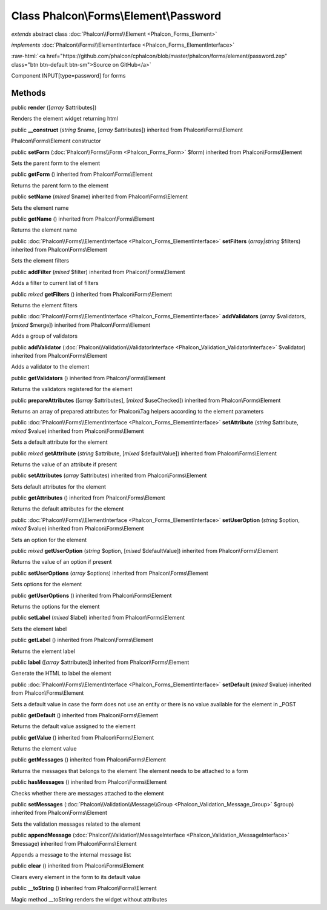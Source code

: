 Class **Phalcon\\Forms\\Element\\Password**
===========================================

*extends* abstract class :doc:`Phalcon\\Forms\\Element <Phalcon_Forms_Element>`

*implements* :doc:`Phalcon\\Forms\\ElementInterface <Phalcon_Forms_ElementInterface>`

.. role:: raw-html(raw)
   :format: html

:raw-html:`<a href="https://github.com/phalcon/cphalcon/blob/master/phalcon/forms/element/password.zep" class="btn btn-default btn-sm">Source on GitHub</a>`

Component INPUT[type=password] for forms


Methods
-------

public  **render** ([*array* $attributes])

Renders the element widget returning html



public  **__construct** (*string* $name, [*array* $attributes]) inherited from Phalcon\\Forms\\Element

Phalcon\\Forms\\Element constructor



public  **setForm** (:doc:`Phalcon\\Forms\\Form <Phalcon_Forms_Form>` $form) inherited from Phalcon\\Forms\\Element

Sets the parent form to the element



public  **getForm** () inherited from Phalcon\\Forms\\Element

Returns the parent form to the element



public  **setName** (*mixed* $name) inherited from Phalcon\\Forms\\Element

Sets the element name



public  **getName** () inherited from Phalcon\\Forms\\Element

Returns the element name



public :doc:`Phalcon\\Forms\\ElementInterface <Phalcon_Forms_ElementInterface>`  **setFilters** (*array|string* $filters) inherited from Phalcon\\Forms\\Element

Sets the element filters



public  **addFilter** (*mixed* $filter) inherited from Phalcon\\Forms\\Element

Adds a filter to current list of filters



public *mixed*  **getFilters** () inherited from Phalcon\\Forms\\Element

Returns the element filters



public :doc:`Phalcon\\Forms\\ElementInterface <Phalcon_Forms_ElementInterface>`  **addValidators** (*array* $validators, [*mixed* $merge]) inherited from Phalcon\\Forms\\Element

Adds a group of validators



public  **addValidator** (:doc:`Phalcon\\Validation\\ValidatorInterface <Phalcon_Validation_ValidatorInterface>` $validator) inherited from Phalcon\\Forms\\Element

Adds a validator to the element



public  **getValidators** () inherited from Phalcon\\Forms\\Element

Returns the validators registered for the element



public  **prepareAttributes** ([*array* $attributes], [*mixed* $useChecked]) inherited from Phalcon\\Forms\\Element

Returns an array of prepared attributes for Phalcon\\Tag helpers according to the element parameters



public :doc:`Phalcon\\Forms\\ElementInterface <Phalcon_Forms_ElementInterface>`  **setAttribute** (*string* $attribute, *mixed* $value) inherited from Phalcon\\Forms\\Element

Sets a default attribute for the element



public *mixed*  **getAttribute** (*string* $attribute, [*mixed* $defaultValue]) inherited from Phalcon\\Forms\\Element

Returns the value of an attribute if present



public  **setAttributes** (*array* $attributes) inherited from Phalcon\\Forms\\Element

Sets default attributes for the element



public  **getAttributes** () inherited from Phalcon\\Forms\\Element

Returns the default attributes for the element



public :doc:`Phalcon\\Forms\\ElementInterface <Phalcon_Forms_ElementInterface>`  **setUserOption** (*string* $option, *mixed* $value) inherited from Phalcon\\Forms\\Element

Sets an option for the element



public *mixed*  **getUserOption** (*string* $option, [*mixed* $defaultValue]) inherited from Phalcon\\Forms\\Element

Returns the value of an option if present



public  **setUserOptions** (*array* $options) inherited from Phalcon\\Forms\\Element

Sets options for the element



public  **getUserOptions** () inherited from Phalcon\\Forms\\Element

Returns the options for the element



public  **setLabel** (*mixed* $label) inherited from Phalcon\\Forms\\Element

Sets the element label



public  **getLabel** () inherited from Phalcon\\Forms\\Element

Returns the element label



public  **label** ([*array* $attributes]) inherited from Phalcon\\Forms\\Element

Generate the HTML to label the element



public :doc:`Phalcon\\Forms\\ElementInterface <Phalcon_Forms_ElementInterface>`  **setDefault** (*mixed* $value) inherited from Phalcon\\Forms\\Element

Sets a default value in case the form does not use an entity or there is no value available for the element in _POST



public  **getDefault** () inherited from Phalcon\\Forms\\Element

Returns the default value assigned to the element



public  **getValue** () inherited from Phalcon\\Forms\\Element

Returns the element value



public  **getMessages** () inherited from Phalcon\\Forms\\Element

Returns the messages that belongs to the element The element needs to be attached to a form



public  **hasMessages** () inherited from Phalcon\\Forms\\Element

Checks whether there are messages attached to the element



public  **setMessages** (:doc:`Phalcon\\Validation\\Message\\Group <Phalcon_Validation_Message_Group>` $group) inherited from Phalcon\\Forms\\Element

Sets the validation messages related to the element



public  **appendMessage** (:doc:`Phalcon\\Validation\\MessageInterface <Phalcon_Validation_MessageInterface>` $message) inherited from Phalcon\\Forms\\Element

Appends a message to the internal message list



public  **clear** () inherited from Phalcon\\Forms\\Element

Clears every element in the form to its default value



public  **__toString** () inherited from Phalcon\\Forms\\Element

Magic method __toString renders the widget without attributes



